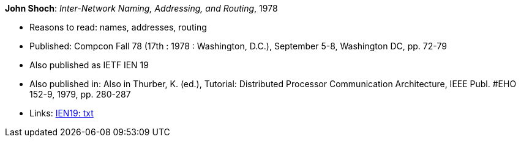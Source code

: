 *John Shoch*: _Inter-Network Naming, Addressing, and Routing_, 1978

* Reasons to read: names, addresses, routing
* Published: Compcon Fall 78 (17th : 1978 : Washington, D.C.), September 5-8, Washington DC, pp. 72-79
* Also published as IETF IEN 19
* Also published in:  Also in Thurber, K. (ed.), Tutorial: Distributed Processor Communication Architecture, IEEE Publ. #EHO 152-9, 1979, pp. 280-287
* Links:
    link:https://www.ietf.org/rfc/ien/ien19.txt[IEN19: txt]
ifdef::local[]
* Local links:
    link:/library/inproceedings/1970/shoch-compcon-1978.txt[TXT]
endif::[]


